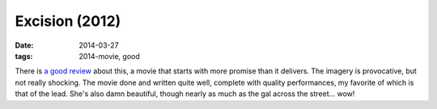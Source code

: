 Excision (2012)
===============

:date: 2014-03-27
:tags: 2014-movie, good


There is `a good review`__ about this, a movie that starts with more
promise than it delivers. The imagery is provocative, but not really
shocking. The movie done and written quite well, complete with quality
performances, my favorite of which is that of the lead. She's also
damn beautiful, though nearly as much as the gal across the
street... wow!


__ http://skymovies.sky.com/excision/revie

